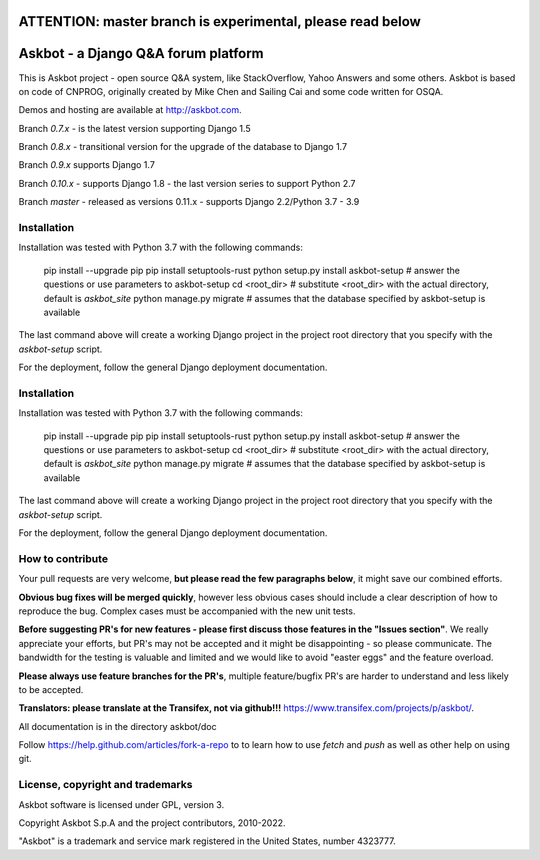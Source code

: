 ===========================================================
ATTENTION: master branch is experimental, please read below
===========================================================


====================================
Askbot - a Django Q&A forum platform
====================================

This is Askbot project - open source Q&A system, like StackOverflow, Yahoo Answers and some others.
Askbot is based on code of CNPROG, originally created by Mike Chen
and Sailing Cai and some code written for OSQA.

Demos and hosting are available at http://askbot.com.

Branch `0.7.x` - is the latest version supporting Django 1.5

Branch `0.8.x` - transitional version for the upgrade of the database to Django 1.7

Branch `0.9.x` supports Django 1.7

Branch `0.10.x` - supports Django 1.8 - the last version series to support Python 2.7

Branch `master` - released as versions 0.11.x - supports Django 2.2/Python 3.7 - 3.9

Installation
============

Installation was tested with Python 3.7 with the following commands:

    pip install --upgrade pip
    pip install setuptools-rust
    python setup.py install
    askbot-setup # answer the questions or use parameters to askbot-setup
    cd <root_dir> # substitute <root_dir> with the actual directory, default is `askbot_site`
    python manage.py migrate # assumes that the database specified by askbot-setup is available

The last command above will create a working Django project in the project root
directory that you specify with the `askbot-setup` script.

For the deployment, follow the general Django deployment documentation.

Installation
============

Installation was tested with Python 3.7 with the following commands:

    pip install --upgrade pip
    pip install setuptools-rust
    python setup.py install
    askbot-setup # answer the questions or use parameters to askbot-setup
    cd <root_dir> # substitute <root_dir> with the actual directory, default is `askbot_site`
    python manage.py migrate # assumes that the database specified by askbot-setup is available

The last command above will create a working Django project in the project root
directory that you specify with the `askbot-setup` script.

For the deployment, follow the general Django deployment documentation.

How to contribute
=================

Your pull requests are very welcome, **but please read the few paragraphs below**, it might save our combined efforts.

**Obvious bug fixes will be merged quickly**, however less obvious cases should include a clear description of how to reproduce the bug. Complex cases must be accompanied with the new unit tests.

**Before suggesting PR's for new features - please first discuss those features in the "Issues section"**. We really appreciate your efforts, but PR's may not be accepted and it might be disappointing - so please communicate. The bandwidth for the testing is valuable and limited and we would like to avoid "easter eggs" and the feature overload.

**Please always use feature branches for the PR's**, multiple feature/bugfix PR's are harder to understand and less likely to be accepted.

**Translators: please translate at the Transifex, not via github!!!** https://www.transifex.com/projects/p/askbot/.

All documentation is in the directory askbot/doc

Follow https://help.github.com/articles/fork-a-repo to to learn how to use
`fetch` and `push` as well as other help on using git.

License, copyright and trademarks
=================================
Askbot software is licensed under GPL, version 3.

Copyright Askbot S.p.A and the project contributors, 2010-2022.

"Askbot" is a trademark and service mark registered in the United States, number 4323777.
